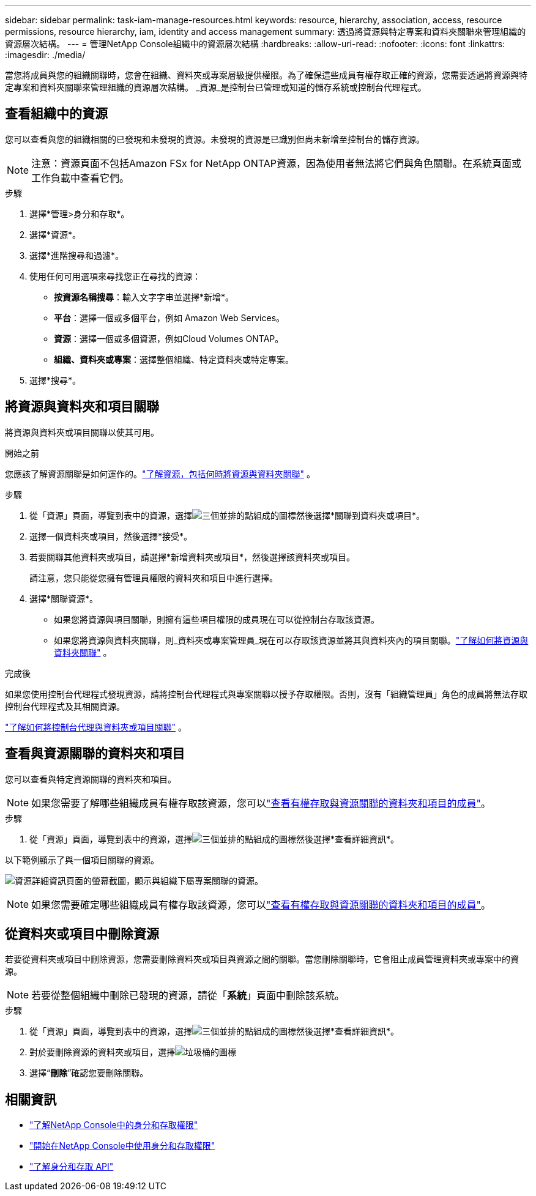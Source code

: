 ---
sidebar: sidebar 
permalink: task-iam-manage-resources.html 
keywords: resource, hierarchy, association, access, resource permissions, resource hierarchy, iam, identity and access management 
summary: 透過將資源與特定專案和資料夾關聯來管理組織的資源層次結構。 
---
= 管理NetApp Console組織中的資源層次結構
:hardbreaks:
:allow-uri-read: 
:nofooter: 
:icons: font
:linkattrs: 
:imagesdir: ./media/


[role="lead"]
當您將成員與您的組織關聯時，您會在組織、資料夾或專案層級提供權限。為了確保這些成員有權存取正確的資源，您需要透過將資源與特定專案和資料夾關聯來管理組織的資源層次結構。  _資源_是控制台已管理或知道的儲存系統或控制台代理程式。



== 查看組織中的資源

您可以查看與您的組織相關的已發現和未發現的資源。未發現的資源是已識別但尚未新增至控制台的儲存資源。


NOTE: 注意：資源頁面不包括Amazon FSx for NetApp ONTAP資源，因為使用者無法將它們與角色關聯。在系統頁面或工作負載中查看它們。

.步驟
. 選擇*管理>身分和存取*。
. 選擇*資源*。
. 選擇*進階搜尋和過濾*。
. 使用任何可用選項來尋找​​您正在尋找的資源：
+
** *按資源名稱搜尋*：輸入文字字串並選擇*新增*。
** *平台*：選擇一個或多個平台，例如 Amazon Web Services。
** *資源*：選擇一個或多個資源，例如Cloud Volumes ONTAP。
** *組織、資料夾或專案*：選擇整個組織、特定資料夾或特定專案。


. 選擇*搜尋*。




== 將資源與資料夾和項目關聯

將資源與資料夾或項目關聯以使其可用。

.開始之前
您應該了解資源關聯是如何運作的。link:concept-identity-and-access-management.html#resources["了解資源，包括何時將資源與資料夾關聯"] 。

.步驟
. 從「資源」頁面，導覽到表中的資源，選擇image:icon-action.png["三個並排的點組成的圖標"]然後選擇*關聯到資料夾或項目*。
. 選擇一個資料夾或項目，然後選擇*接受*。
. 若要關聯其他資料夾或項目，請選擇*新增資料夾或項目*，然後選擇該資料夾或項目。
+
請注意，您只能從您擁有管理員權限的資料夾和項目中進行選擇。

. 選擇*關聯資源*。
+
** 如果您將資源與項目關聯，則擁有這些項目權限的成員現在可以從控制台存取該資源。
** 如果您將資源與資料夾關聯，則_資料夾或專案管理員_現在可以存取該資源並將其與資料夾內的項目關聯。link:concept-identity-and-access-management.html#resources["了解如何將資源與資料夾關聯"] 。




.完成後
如果您使用控制台代理程式發現資源，請將控制台代理程式與專案關聯以授予存取權限。否則，沒有「組織管理員」角色的成員將無法存取控制台代理程式及其相關資源。

link:task-iam-associate-agents.html["了解如何將控制台代理與資料夾或項目關聯"] 。



== 查看與資源關聯的資料夾和項目

您可以查看與特定資源關聯的資料夾和項目。


NOTE: 如果您需要了解哪些組織成員有權存取該資源，您可以link:task-iam-manage-folders-projects.html#view-associated-resources-members["查看有權存取與資源關聯的資料夾和項目的成員"]。

.步驟
. 從「資源」頁面，導覽到表中的資源，選擇image:icon-action.png["三個並排的點組成的圖標"]然後選擇*查看詳細資訊*。


以下範例顯示了與一個項目關聯的資源。

image:screenshot-iam-resource-details.png["資源詳細資訊頁面的螢幕截圖，顯示與組織下屬專案關聯的資源。"]


NOTE: 如果您需要確定哪些組織成員有權存取該資源，您可以link:task-iam-manage-folders-projects.html#view-associated-resources-members["查看有權存取與資源關聯的資料夾和項目的成員"]。



== 從資料夾或項目中刪除資源

若要從資料夾或項目中刪除資源，您需要刪除資料夾或項目與資源之間的關聯。當您刪除關聯時，它會阻止成員管理資料夾或專案中的資源。


NOTE: 若要從整個組織中刪除已發現的資源，請從「*系統*」頁面中刪除該系統。

.步驟
. 從「資源」頁面，導覽到表中的資源，選擇image:icon-action.png["三個並排的點組成的圖標"]然後選擇*查看詳細資訊*。
. 對於要刪除資源的資料夾或項目，選擇image:icon-delete.png["垃圾桶的圖標"]
. 選擇“*刪除*”確認您要刪除關聯。




== 相關資訊

* link:concept-identity-and-access-management.html["了解NetApp Console中的身分和存取權限"]
* link:task-iam-get-started.html["開始在NetApp Console中使用身分和存取權限"]
* https://docs.netapp.com/us-en/console-automation/tenancyv4/overview.html["了解身分和存取 API"^]

